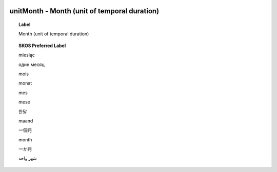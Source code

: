 
  .. _unitMonth:
  .. _Month (unit of temporal duration):
  .. index:: 
     single: unitMonth; Month (unit of temporal duration)
     single: Month (unit of temporal duration); unitMonth

unitMonth - Month (unit of temporal duration)
====================================================================================

.. topic:: Label

    Month (unit of temporal duration)

.. topic:: SKOS Preferred Label

    miesiąc

    один месяц

    mois

    monat

    mes

    mese

    한달

    maand

    一個月

    month

    一か月

    شهر واحد

